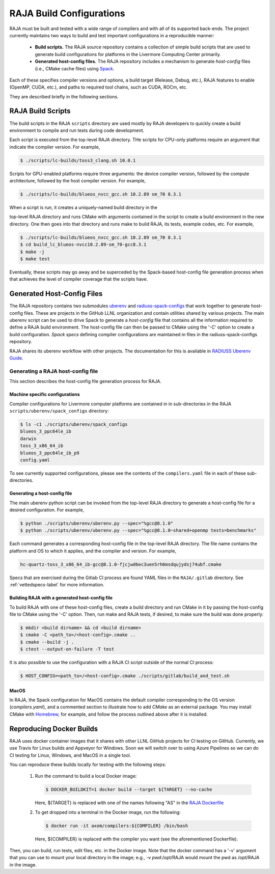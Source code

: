 .. ##
.. ## Copyright (c) 2016-21, Lawrence Livermore National Security, LLC
.. ## and RAJA project contributors. See the RAJA/COPYRIGHT file
.. ## for details.
.. ##
.. ## SPDX-License-Identifier: (BSD-3-Clause)
.. ##

.. host_config:

**************************
RAJA Build Configurations
**************************

RAJA must be built and tested with a wide range of compilers and with 
all of its supported back-ends. The project currently maintains two 
ways to build and test important configurations in a reproducible manner:

  * **Build scripts.** The RAJA source repository contains a collection of
    simple build scripts that are used to generate build configurations 
    for platforms in the Livermore Computing Center primarily.
    
  * **Generated host-config files.** The RAJA repository includes a 
    mechanism to generate *host-config* files (i.e., CMake cache files)
    using `Spack <https://github.com/spack/spack>`_.

Each of these specifies compiler versions and options, a build target 
(Release, Debug, etc.), RAJA features to enable (OpenMP, CUDA, etc.), 
and paths to required tool chains, such as CUDA, ROCm, etc.

They are described briefly in the following sections.


===================
RAJA Build Scripts
===================

The build scripts in the RAJA ``scripts`` directory are used mostly by RAJA 
developers to quickly create a build environment to compile and run tests
during code development. 

Each script is executed from the top-level RAJA directory. THe scripts for
CPU-only platforms require an argument that indicate the compiler version.
For example,

.. code-block:: bash

  $ ./scripts/lc-builds/toss3_clang.sh 10.0.1

Scripts for GPU-enabled platforms require three arguments: the device
compiler version, followed by the compute architecture, followed by the host
compiler version. For example,

.. code-block:: bash

  $ ./scripts/lc-builds/blueos_nvcc_gcc.sh 10.2.89 sm_70 8.3.1

When a script is run, it creates a uniquely-named build directory in the 

top-level RAJA directory and runs CMake with arguments contained in the script 
to create a build environment in the new directory. One then goes into that 
directory and runs make to build RAJA, its tests, example codes, etc.  
For example,

.. code-block:: bash

  $ ./scripts/lc-builds/blueos_nvcc_gcc.sh 10.2.89 sm_70 8.3.1
  $ cd build_lc_blueos-nvcc10.2.89-sm_70-gcc8.3.1
  $ make -j
  $ make test

Eventually, these scripts may go away and be superceded by the Spack-based
host-config file generation process when that achieves the level of
compiler coverage that the scripts have.


============================
Generated Host-Config Files
============================

The RAJA repository contains two submodules 
`uberenv <https://github.com/LLNL/uberenv>`_ and
`radiuss-spack-configs <https://github.com/LLNL/radiuss-spack-configs>`_ that 
work together to generate host-config files. These are projects in the 
GitHub LLNL organization and contain utilities shared by various projects. 
The main uberenv script can be used to drive Spack to generate a *host-config* 
file that contains all the information required to define a RAJA build 
environment. The host-config file can then be passed to CMake using the '-C' 
option to create a build configuration. *Spack specs* defining compiler 
configurations are maintained in files in the radiuss-spack-configs 
repository.

RAJA shares its uberenv workflow with other projects. The documentation 
for this is available in `RADIUSS Uberenv Guide <https://radiuss-ci.readthedocs.io/en/latest/uberenv.html#uberenv-guide>`_.


Generating a RAJA host-config file
------------------------------------

This section describes the host-config file generation process for RAJA.

Machine specific configurations
^^^^^^^^^^^^^^^^^^^^^^^^^^^^^^^

Compiler configurations for Livermore computer platforms are contained in 
in sub-directories in the RAJA ``scripts/uberenv/spack_configs`` directory:

.. code-block:: bash

  $ ls -c1 ./scripts/uberenv/spack_configs
  blueos_3_ppc64le_ib
  darwin
  toss_3_x86_64_ib
  blueos_3_ppc64le_ib_p9
  config.yaml

To see currently supported configurations, please see the contents of the 
``compilers.yaml`` file in each of these sub-directories.

Generating a host-config file
^^^^^^^^^^^^^^^^^^^^^^^^^^^^^^

The main uberenv python script can be invoked from the top-level RAJA directory
to generate a host-config file for a desired configuration. For example,

.. code-block:: bash

  $ python ./scripts/uberenv/uberenv.py --spec="%gcc@8.1.0"
  $ python ./scripts/uberenv/uberenv.py --spec="%gcc@8.1.0~shared+openmp tests=benchmarks"

Each command generates a corresponding host-config file in the top-level RAJA 
directory. The file name contains the platform and OS to which it applies, and 
the compiler and version. For example,

.. code-block:: bash

  hc-quartz-toss_3_x86_64_ib-gcc@8.1.0-fjcjwd6ec3uen5rh6msdqujydsj74ubf.cmake

Specs that are exercised during the Gitlab CI process are found YAML files in 
the ``RAJA/.gitlab`` directory. See :ref:`vettedspecs-label` for more 
information.

Building RAJA with a generated host-config file
^^^^^^^^^^^^^^^^^^^^^^^^^^^^^^^^^^^^^^^^^^^^^^^^

To build RAJA with one of these host-config files, create a build directory and
run CMake in it by passing the host-config file to CMake using the '-C' option.
Then, run make and RAJA tests, if desired, to make sure the build was done
properly:

.. code-block:: bash

  $ mkdir <build dirname> && cd <build dirname>
  $ cmake -C <path_to>/<host-config>.cmake ..
  $ cmake --build -j .
  $ ctest --output-on-failure -T test

It is also possible to use the configuration with a RAJA CI script outside 
of the normal CI process:

.. code-block:: bash

  $ HOST_CONFIG=<path_to>/<host-config>.cmake ./scripts/gitlab/build_and_test.sh

MacOS
^^^^^

In RAJA, the Spack configuration for MacOS contains the default compiler
corresponding to the OS version (`compilers.yaml`), and a commented section to 
illustrate how to add `CMake` as an external package. You may install CMake 
with `Homebrew <https://brew.sh>`_, for example, and follow the process 
outlined above after it is installed.

============================
Reproducing Docker Builds
============================

RAJA uses docker container images that it shares with other LLNL GitHub projects
for CI testing on GitHub. Currently, we use Travis for Linux builds and Appveyor
for Windows. Soon we will switch over to using Azure Pipelines so we can do CI
testing for Linux, Windows, and MacOS in a single tool. 

You can reproduce these builds locally for testing with the following steps:

  #. Run the command to build a local Docker image:

     .. code-block:: bash

       $ DOCKER_BUILDKIT=1 docker build --target ${TARGET} --no-cache

     Here, ${TARGET} is replaced with one of the names following "AS" in the
     `RAJA Dockerfile <https://github.com/LLNL/RAJA/blob/develop/Dockerfile>`_ 


  #. To get dropped into a terminal in the Docker image, run the following:

     .. code-block:: bash
     
       $ docker run -it axom/compilers:${COMPILER} /bin/bash

     Here, ${COMPILER} is replaced with the compiler you want (see the 
     aforementioned Dockerfile).
 
Then, you can build, run tests, edit files, etc. in the Docker image. Note that
the docker command has a '-v' argument that you can use to mount your local 
directory in the image; e.g., -v `pwd`:/opt/RAJA would mount the pwd as 
/opt/RAJA in the image.
